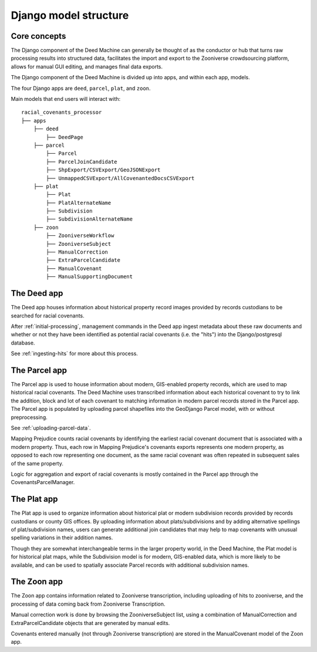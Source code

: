 Django model structure
======================

Core concepts
-------------

.. image:: https://s3.us-east-2.amazonaws.com/static.mappingprejudice.com/deed-machine/Draft%20-%20Updated%20Workflow_alpha.png
  :width: 400
  :align: right
  :alt: A diagram of the components of the Deed Machine. To the left, an initial processing stage using AWS Step Functions is used to output a series of S3 files, which are ingested into a Django project in the center of the diagram.

The Django component of the Deed Machine can generally be thought of as the conductor or hub that turns raw processing results into structured data, facilitates the import and export to the Zooniverse crowdsourcing platform, allows for manual GUI editing, and manages final data exports.

The Django component of the Deed Machine is divided up into apps, and within each app, models.

The four Django apps are ``deed``, ``parcel``, ``plat``, and ``zoon``.

Main models that end users will interact with:
::

    racial_covenants_processor
    ├── apps
        ├── deed
            ├── DeedPage
        ├── parcel
            ├── Parcel
            ├── ParcelJoinCandidate
            ├── ShpExport/CSVExport/GeoJSONExport
            ├── UnmappedCSVExport/AllCovenantedDocsCSVExport
        ├── plat
            ├── Plat
            ├── PlatAlternateName
            ├── Subdivision
            ├── SubdivisionAlternateName
        ├── zoon
            ├── ZooniverseWorkflow
            ├── ZooniverseSubject
            ├── ManualCorrection
            ├── ExtraParcelCandidate
            ├── ManualCovenant
            ├── ManualSupportingDocument


The Deed app
------------

The Deed app houses information about historical property record images provided by records custodians to be searched for racial covenants.

After :ref:`initial-processing`, management commands in the Deed app ingest metadata about these raw documents and whether or not they have been identified as potential racial covenants (i.e. the "hits") into the Django/postgresql database.

See :ref:`ingesting-hits` for more about this process.

The Parcel app
--------------

The Parcel app is used to house information about modern, GIS-enabled property records, which are used to map historical racial covenants. The Deed Machine uses transcribed information about each historical covenant to try to link the addition, block and lot of each covenant to matching information in modern parcel records stored in the Parcel app. The Parcel app is populated by uploading parcel shapefiles into the GeoDjango Parcel model, with or without preprocessing.

See :ref:`uploading-parcel-data`.

Mapping Prejudice counts racial covenants by identifying the earliest racial covenant document that is associated with a modern property. Thus, each row in Mapping Prejudice's covenants exports represents one modern property, as opposed to each row representing one document, as the same racial covenant was often repeated in subsequent sales of the same property.

Logic for aggregation and export of racial covenants is mostly contained in the Parcel app through the CovenantsParcelManager.

The Plat app
------------

The Plat app is used to organize information about historical plat or modern subdivision records provided by records custodians or county GIS offices. By uploading information about plats/subdivisions and by adding alternative spellings of plat/subdivision names, users can generate additional join candidates that may help to map covenants with unusual spelling variations in their addition names.

Though they are somewhat interchangeable terms in the larger property world, in the Deed Machine, the Plat model is for historical plat maps, while the Subdivision model is for modern, GIS-enabled data, which is more likely to be available, and can be used to spatially associate Parcel records with additional subdivision names.

The Zoon app
------------

The Zoon app contains information related to Zooniverse transcription, including uploading of hits to zooniverse, and the processing of data coming back from Zooniverse Transcription.

Manual correction work is done by browsing the ZooniverseSubject list, using a combination of ManualCorrection and ExtraParcelCandidate objects that are generated by manual edits.

Covenants entered manually (not through Zooniverse transcription) are stored in the ManualCovenant model of the Zoon app.
